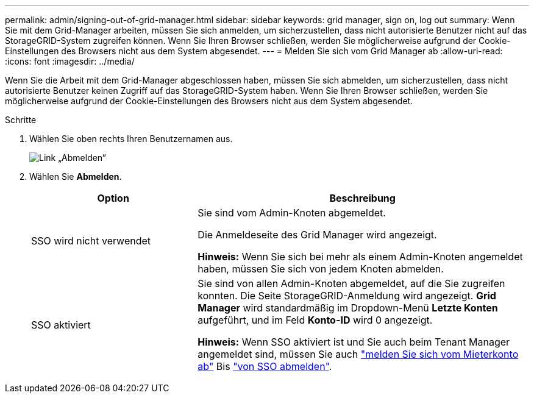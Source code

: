 ---
permalink: admin/signing-out-of-grid-manager.html 
sidebar: sidebar 
keywords: grid manager, sign on, log out 
summary: Wenn Sie mit dem Grid-Manager arbeiten, müssen Sie sich anmelden, um sicherzustellen, dass nicht autorisierte Benutzer nicht auf das StorageGRID-System zugreifen können. Wenn Sie Ihren Browser schließen, werden Sie möglicherweise aufgrund der Cookie-Einstellungen des Browsers nicht aus dem System abgesendet. 
---
= Melden Sie sich vom Grid Manager ab
:allow-uri-read: 
:icons: font
:imagesdir: ../media/


[role="lead"]
Wenn Sie die Arbeit mit dem Grid-Manager abgeschlossen haben, müssen Sie sich abmelden, um sicherzustellen, dass nicht autorisierte Benutzer keinen Zugriff auf das StorageGRID-System haben. Wenn Sie Ihren Browser schließen, werden Sie möglicherweise aufgrund der Cookie-Einstellungen des Browsers nicht aus dem System abgesendet.

.Schritte
. Wählen Sie oben rechts Ihren Benutzernamen aus.
+
image::../media/sign_out.png[Link „Abmelden“]

. Wählen Sie *Abmelden*.
+
[cols="1a,2a"]
|===
| Option | Beschreibung 


 a| 
SSO wird nicht verwendet
 a| 
Sie sind vom Admin-Knoten abgemeldet.

Die Anmeldeseite des Grid Manager wird angezeigt.

*Hinweis:* Wenn Sie sich bei mehr als einem Admin-Knoten angemeldet haben, müssen Sie sich von jedem Knoten abmelden.



 a| 
SSO aktiviert
 a| 
Sie sind von allen Admin-Knoten abgemeldet, auf die Sie zugreifen konnten. Die Seite StorageGRID-Anmeldung wird angezeigt. *Grid Manager* wird standardmäßig im Dropdown-Menü *Letzte Konten* aufgeführt, und im Feld *Konto-ID* wird 0 angezeigt.

*Hinweis:* Wenn SSO aktiviert ist und Sie auch beim Tenant Manager angemeldet sind, müssen Sie auch link:../tenant/signing-out-of-tenant-manager.html["melden Sie sich vom Mieterkonto ab"] Bis link:configuring-sso.html["von SSO abmelden"].

|===

